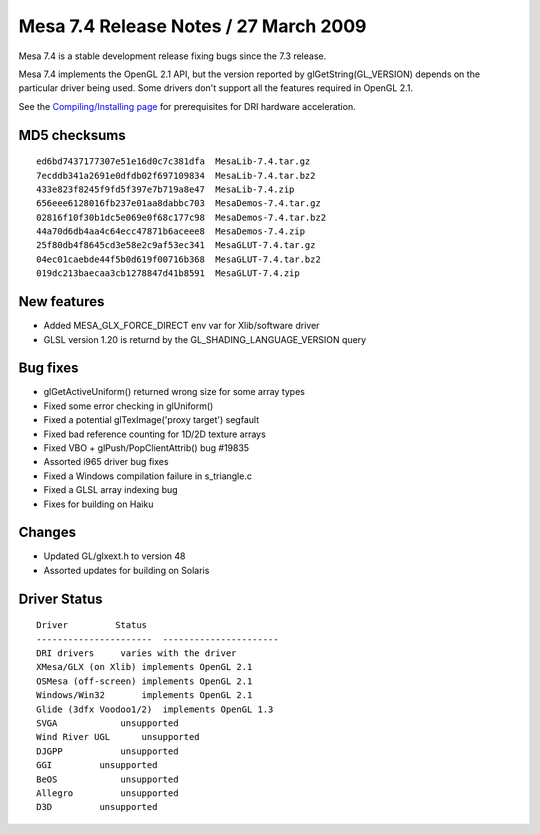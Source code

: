 Mesa 7.4 Release Notes / 27 March 2009
======================================

Mesa 7.4 is a stable development release fixing bugs since the 7.3
release.

Mesa 7.4 implements the OpenGL 2.1 API, but the version reported by
glGetString(GL_VERSION) depends on the particular driver being used.
Some drivers don't support all the features required in OpenGL 2.1.

See the `Compiling/Installing page <../install.html>`__ for
prerequisites for DRI hardware acceleration.

MD5 checksums
-------------

::

   ed6bd7437177307e51e16d0c7c381dfa  MesaLib-7.4.tar.gz
   7ecddb341a2691e0dfdb02f697109834  MesaLib-7.4.tar.bz2
   433e823f8245f9fd5f397e7b719a8e47  MesaLib-7.4.zip
   656eee6128016fb237e01aa8dabbc703  MesaDemos-7.4.tar.gz
   02816f10f30b1dc5e069e0f68c177c98  MesaDemos-7.4.tar.bz2
   44a70d6db4aa4c64ecc47871b6aceee8  MesaDemos-7.4.zip
   25f80db4f8645cd3e58e2c9af53ec341  MesaGLUT-7.4.tar.gz
   04ec01caebde44f5b0d619f00716b368  MesaGLUT-7.4.tar.bz2
   019dc213baecaa3cb1278847d41b8591  MesaGLUT-7.4.zip

New features
------------

-  Added MESA_GLX_FORCE_DIRECT env var for Xlib/software driver
-  GLSL version 1.20 is returnd by the GL_SHADING_LANGUAGE_VERSION query

Bug fixes
---------

-  glGetActiveUniform() returned wrong size for some array types
-  Fixed some error checking in glUniform()
-  Fixed a potential glTexImage('proxy target') segfault
-  Fixed bad reference counting for 1D/2D texture arrays
-  Fixed VBO + glPush/PopClientAttrib() bug #19835
-  Assorted i965 driver bug fixes
-  Fixed a Windows compilation failure in s_triangle.c
-  Fixed a GLSL array indexing bug
-  Fixes for building on Haiku

Changes
-------

-  Updated GL/glxext.h to version 48
-  Assorted updates for building on Solaris

Driver Status
-------------

::

   Driver         Status
   ----------------------  ----------------------
   DRI drivers     varies with the driver
   XMesa/GLX (on Xlib) implements OpenGL 2.1
   OSMesa (off-screen) implements OpenGL 2.1
   Windows/Win32       implements OpenGL 2.1
   Glide (3dfx Voodoo1/2)  implements OpenGL 1.3
   SVGA            unsupported
   Wind River UGL      unsupported
   DJGPP           unsupported
   GGI         unsupported
   BeOS            unsupported
   Allegro         unsupported
   D3D         unsupported
